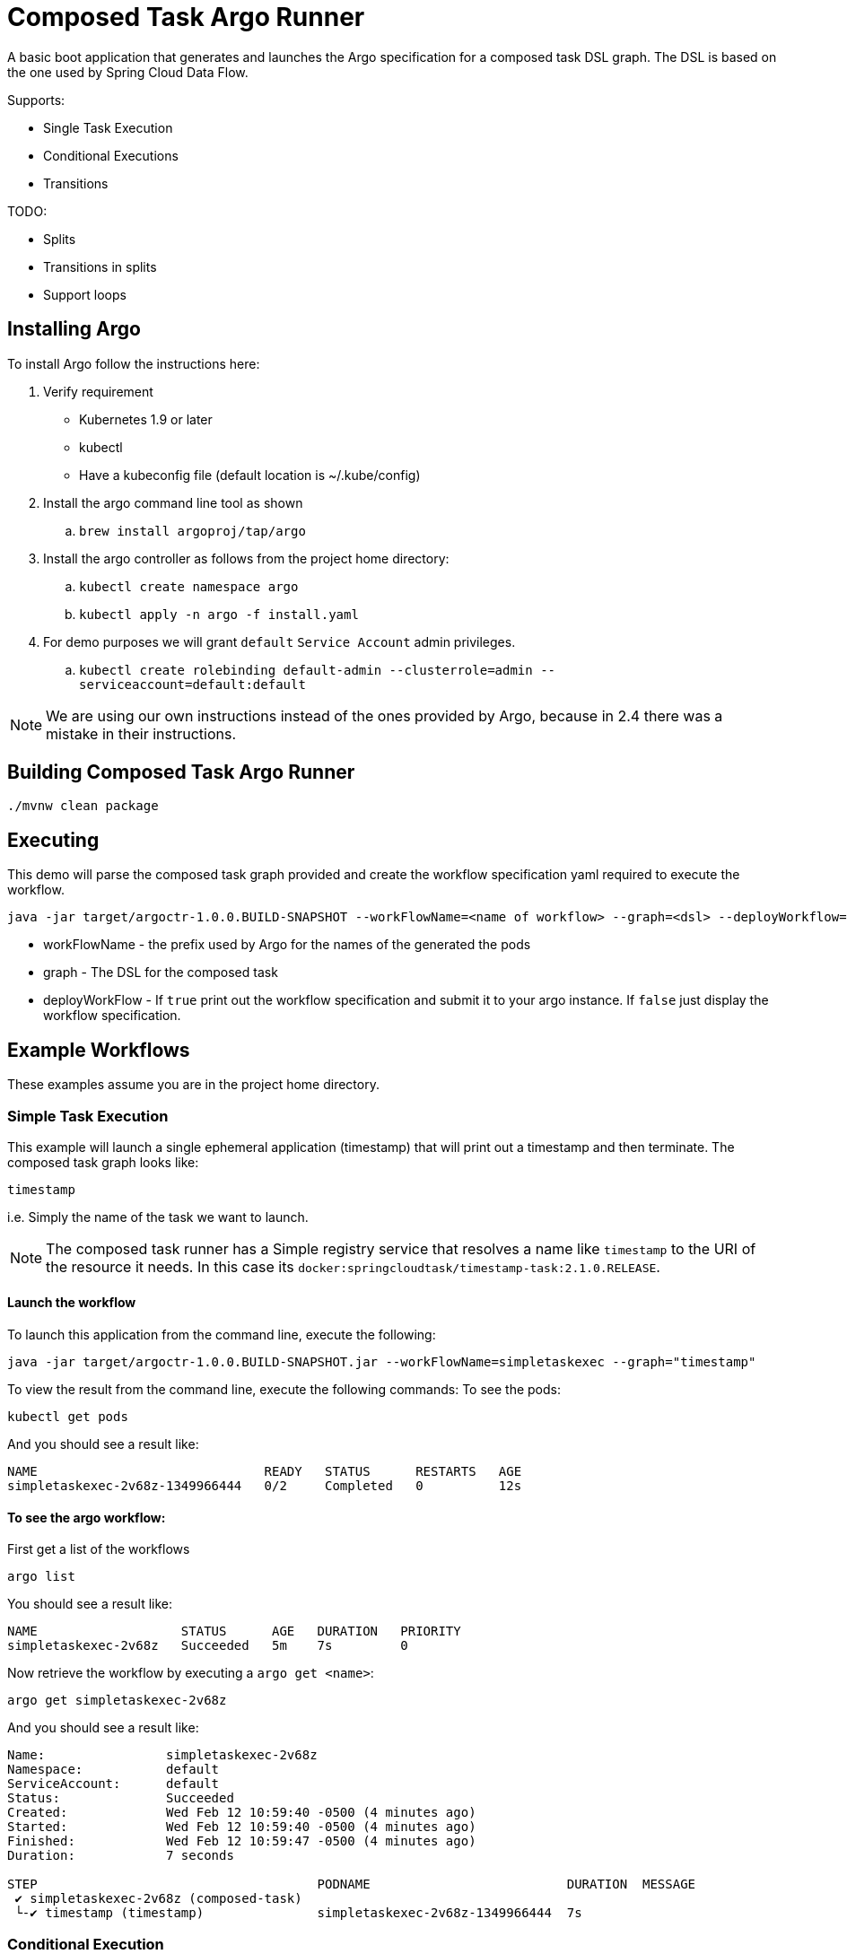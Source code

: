 = Composed Task Argo Runner

A basic boot application that generates and launches the Argo specification for a
composed task DSL graph.   The DSL is based on the one used by Spring Cloud Data Flow.


Supports:

* Single Task Execution
* Conditional Executions
* Transitions

TODO:

* Splits
* Transitions in splits
* Support loops

== Installing Argo
To install Argo  follow the instructions here:

. Verify requirement
    * Kubernetes 1.9 or later
    * kubectl
    * Have a kubeconfig file (default location is ~/.kube/config)
. Install the argo command line tool as shown
.. `brew install argoproj/tap/argo`
. Install the argo controller as follows from the project home directory:
.. `kubectl create namespace argo`
..  `kubectl apply -n argo -f install.yaml`
. For demo purposes we will grant `default` `Service Account` admin privileges.
.. `kubectl create rolebinding default-admin --clusterrole=admin --serviceaccount=default:default`

NOTE: We are using our own instructions instead of the ones provided by Argo, because in 2.4 there was a mistake in their instructions.

== Building Composed Task Argo Runner

```
./mvnw clean package
```

== Executing
This demo will parse the composed task graph provided and create the workflow specification yaml required to execute the workflow.

```
java -jar target/argoctr-1.0.0.BUILD-SNAPSHOT --workFlowName=<name of workflow> --graph=<dsl> --deployWorkflow=<true/false>
```

* workFlowName - the prefix used by Argo for the names of the generated the pods
* graph - The DSL for the composed task
* deployWorkFlow - If `true` print out the workflow specification and submit it to your argo instance.   If `false` just display the workflow specification.


== Example Workflows

These examples assume you are in the project home directory.

=== Simple Task Execution
This example will launch a single ephemeral application (timestamp) that will print out a timestamp and then terminate.
The composed task graph looks like:
```
timestamp
```
i.e. Simply the name of the task we want to launch.

NOTE: The composed task runner has a Simple registry service that resolves a name like `timestamp` to the URI of the resource it needs.  In this case its `docker:springcloudtask/timestamp-task:2.1.0.RELEASE`.

==== Launch the workflow

To launch this application from the command line, execute the following:
```
java -jar target/argoctr-1.0.0.BUILD-SNAPSHOT.jar --workFlowName=simpletaskexec --graph="timestamp"
```

To view the result from the command line, execute the following commands:
To see the pods:
```
kubectl get pods
```
And you should see a result like:
```
NAME                              READY   STATUS      RESTARTS   AGE
simpletaskexec-2v68z-1349966444   0/2     Completed   0          12s
```

==== To see the argo workflow:

First get a list of the workflows
```
argo list
```
You should see a result like:
```
NAME                   STATUS      AGE   DURATION   PRIORITY
simpletaskexec-2v68z   Succeeded   5m    7s         0
```

Now retrieve the workflow by executing a `argo get <name>`:
```
argo get simpletaskexec-2v68z
```
And you should see a result like:
```
Name:                simpletaskexec-2v68z
Namespace:           default
ServiceAccount:      default
Status:              Succeeded
Created:             Wed Feb 12 10:59:40 -0500 (4 minutes ago)
Started:             Wed Feb 12 10:59:40 -0500 (4 minutes ago)
Finished:            Wed Feb 12 10:59:47 -0500 (4 minutes ago)
Duration:            7 seconds

STEP                                     PODNAME                          DURATION  MESSAGE
 ✔ simpletaskexec-2v68z (composed-task)
 └-✔ timestamp (timestamp)               simpletaskexec-2v68z-1349966444  7s
```


=== Conditional Execution
This example will launch 2 applications sequentially.  First the `timestamp` application will be launched and upon successful completion of `timestamp` then the `another-timestamp` will be launched.
The composed task graph looks like:
```
timestamp && another-timestamp
```

NOTE: The composed task runner has a Simple registry service that resolves a name like `timestamp` to the URI of the resource it needs.  In this case its `docker:springcloudtask/timestamp-task:2.1.0.RELEASE`.

==== Launch the workflow

To launch this application from the command line, execute the following:
```
java -jar target/argoctr-1.0.0.BUILD-SNAPSHOT.jar --workFlowName=conditional-exec --graph="timestamp && another-timestamp"
```

To view the result from the command line, execute the following commands:
To see the pods:
```
kubectl get pods
```
And you should see a result like:
```
NAME                                READY   STATUS      RESTARTS   AGE
conditional-exec-9pgwd-1464111357   0/2     Completed   0          21s
conditional-exec-9pgwd-4093616615   0/2     Completed   0          14s
```

==== To see the argo workflow:

First get a list of the workflows
```
argo list
```
You should see a result like:
```
NAME                     STATUS      AGE   DURATION   PRIORITY
conditional-exec-9pgwd   Succeeded   40s   14s        0
```

Now retrieve the workflow by executing a `argo get <name>`:
```
argo get conditional-exec-9pgwd
```
And you should see a result like:
```
Name:                conditional-exec-9pgwd
Namespace:           default
ServiceAccount:      default
Status:              Succeeded
Created:             Wed Feb 12 14:06:50 -0500 (1 minute ago)
Started:             Wed Feb 12 14:06:50 -0500 (1 minute ago)
Finished:            Wed Feb 12 14:07:04 -0500 (48 seconds ago)
Duration:            14 seconds

STEP                                        PODNAME                            DURATION  MESSAGE
 ✔ conditional-exec-9pgwd (composed-task)
 ├-✔ timestamp (timestamp)                  conditional-exec-9pgwd-1464111357  7s
 └-✔ another-timestamp (another-timestamp)  conditional-exec-9pgwd-4093616615  6s
```

=== Transition Execution
This example will show how to execute branches in a workflow.  To demonstrate the transition this graph will use the `argo-task` application.  The `argo-task` app allows a user to specify the exit message to be used.   This exit message will determine which app will be launched next.
The composed task graph looks like:
```
first-app: timestamp && argo-task-b: argo-task --message=FAILED 'FAILED' ->  handle-fail-task 'COMPLETED' -> handle-success-task
```

NOTE: The composed task runner has a Simple registry service that resolves a name like `timestamp` to the URI of the resource it needs.  In this case its `docker:springcloudtask/timestamp-task:2.1.0.RELEASE`.

==== Launch the workflow

To launch this application from the command line, execute the following:
```
java -jar target/argoctr-1.0.0.BUILD-SNAPSHOT.jar --workFlowName=transition-flow --graph="first-app: timestamp && argo-task-b: argo-task --message=FAILED 'FAILED' ->  handle-fail-task 'COMPLETED' -> handle-success-task"
```

To view the result from the command line, execute the following commands:
To see the pods:
```
kubectl get pods
```
And you should see a result like:
```
NAME                               READY   STATUS      RESTARTS   AGE
transition-flow-svdgq-2315386002   0/2     Completed   0          62m
transition-flow-svdgq-3974387605   0/2     Completed   0          62m
transition-flow-svdgq-4196481971   0/2     Completed   0          62m
```

==== To see the argo workflow:

First get a list of the workflows
```
argo list
```
You should see a result like:
```
NAME                   STATUS      AGE   DURATION   PRIORITY
transition-flow-svdgq   Succeeded   1h    20s        0
```

Now retrieve the workflow by executing a `argo get <name>`:
```
argo get transition-flow-svdgq
```
And you should see a result like:
```
Name:                transition-flow-svdgq
Namespace:           default
ServiceAccount:      default
Status:              Succeeded
Created:             Wed Feb 12 12:38:45 -0500 (1 hour ago)
Started:             Wed Feb 12 12:38:45 -0500 (1 hour ago)
Finished:            Wed Feb 12 12:39:05 -0500 (1 hour ago)
Duration:            20 seconds

STEP                                            PODNAME                           DURATION  MESSAGE
 ✔ transition-flow-svdgq (composed-task)
 ├-✔ first-app (timestamp)                      transition-flow-svdgq-3974387605  6s
 ├-✔ argo-task-b (argo-task)                    transition-flow-svdgq-4196481971  5s
 ├-✔ handle-fail-task (handle-fail-task)        transition-flow-svdgq-2315386002  7s
 └-○ handle-success-task (handle-success-task)                                              when 'FAILED == COMPLETED' evaluated false
```

==== Launch the workflow to test the other path

==== Launch the workflow

To launch this application from the command line, execute the following:
```
java -jar target/argoctr-1.0.0.BUILD-SNAPSHOT.jar --workFlowName=transition-flow --graph="first-app: timestamp && argo-task-b: argo-task --message=COMPLETED 'FAILED' ->  handle-fail-task 'COMPLETED' -> handle-success-task"
```

First get a list of the workflows
```
argo list
```
You should see a result like:
```
NAME                    STATUS      AGE   DURATION   PRIORITY
transition-flow-j59lf   Succeeded   23s   22s        0
transition-flow-svdgq   Succeeded   1h    20s        0
```

Now retrieve the workflow by executing a `argo get <name>`:
```
argo get transition-flow-j59lf
```
And you should see a result like:
```
Name:                transition-flow-j59lf
Namespace:           default
ServiceAccount:      default
Status:              Succeeded
Created:             Wed Feb 12 13:46:05 -0500 (1 minute ago)
Started:             Wed Feb 12 13:46:05 -0500 (1 minute ago)
Finished:            Wed Feb 12 13:46:27 -0500 (39 seconds ago)
Duration:            22 seconds

STEP                                            PODNAME                           DURATION  MESSAGE
 ✔ transition-flow-j59lf (composed-task)
 ├-✔ first-app (timestamp)                      transition-flow-j59lf-1205783144  7s
 ├-✔ argo-task-b (argo-task)                    transition-flow-j59lf-3414911962  7s
 ├-○ handle-fail-task (handle-fail-task)                                                    when 'COMPLETED == FAILED' evaluated false
 └-✔ handle-success-task (handle-success-task)  transition-flow-j59lf-2295928234  6s
```

